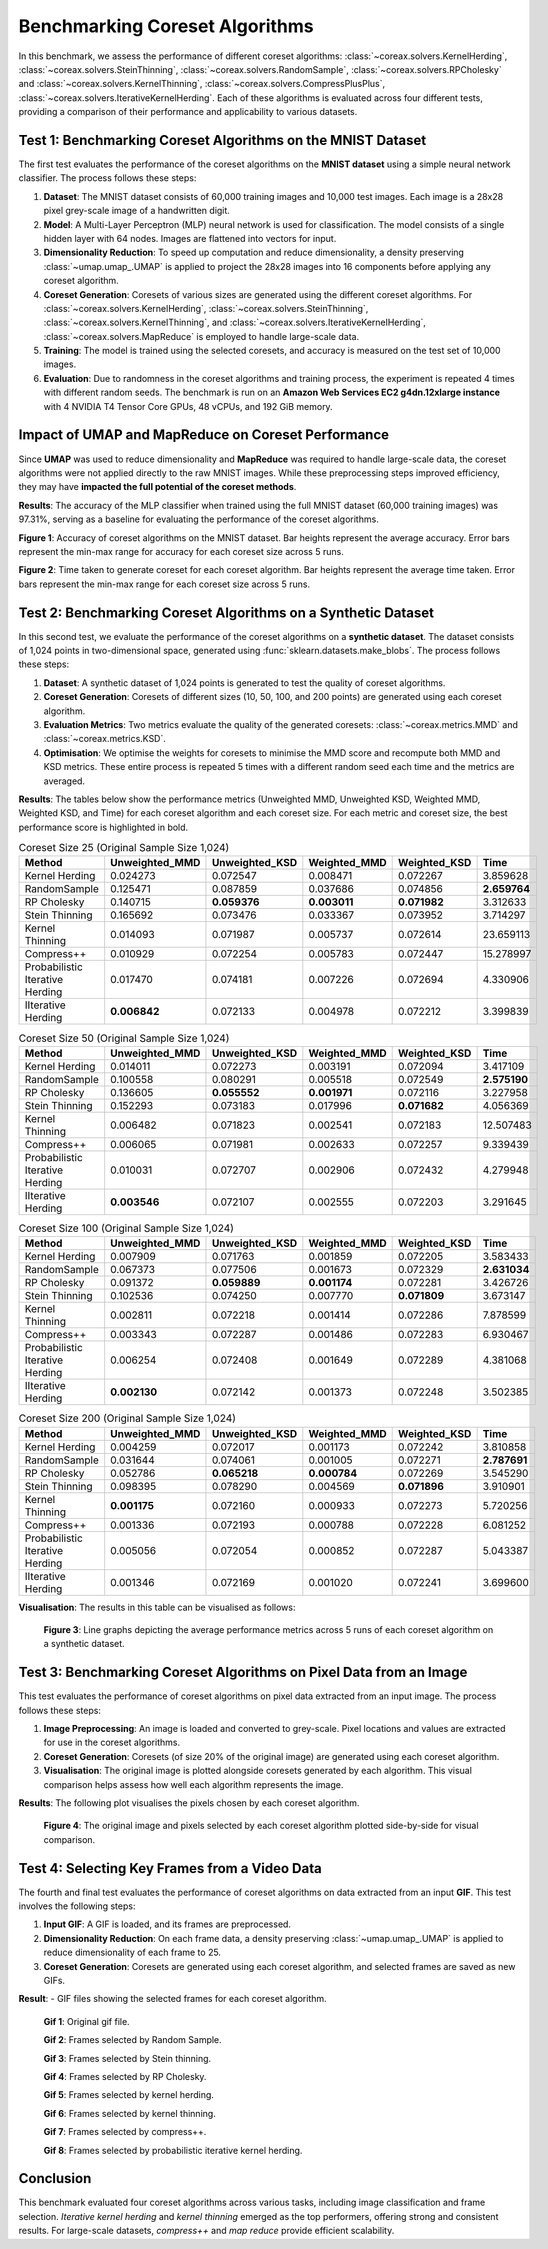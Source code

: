 Benchmarking Coreset Algorithms
===============================

In this benchmark, we assess the performance of different coreset algorithms:
:class:`~coreax.solvers.KernelHerding`, :class:`~coreax.solvers.SteinThinning`,
:class:`~coreax.solvers.RandomSample`, :class:`~coreax.solvers.RPCholesky` and
:class:`~coreax.solvers.KernelThinning`, :class:`~coreax.solvers.CompressPlusPlus`,
:class:`~coreax.solvers.IterativeKernelHerding`. Each of these algorithms is evaluated
across four different tests, providing a comparison of their performance and
applicability to various datasets.

Test 1: Benchmarking Coreset Algorithms on the MNIST Dataset
------------------------------------------------------------

The first test evaluates the performance of the coreset algorithms on the
**MNIST dataset** using a simple neural network classifier. The process follows
these steps:

1. **Dataset**: The MNIST dataset consists of 60,000 training images and 10,000
   test images. Each image is a 28x28 pixel grey-scale image of a handwritten digit.

2. **Model**: A Multi-Layer Perceptron (MLP) neural network is used for
   classification. The model consists of a single hidden layer with 64 nodes.
   Images are flattened into vectors for input.

3. **Dimensionality Reduction**: To speed up computation and reduce dimensionality, a
   density preserving :class:`~umap.umap_.UMAP` is applied to project the 28x28 images
   into 16 components before applying any coreset algorithm.

4. **Coreset Generation**: Coresets of various sizes are generated using the
   different coreset algorithms. For :class:`~coreax.solvers.KernelHerding`,
   :class:`~coreax.solvers.SteinThinning`, :class:`~coreax.solvers.KernelThinning`, and
   :class:`~coreax.solvers.IterativeKernelHerding`,
   :class:`~coreax.solvers.MapReduce` is employed to handle large-scale data.

5. **Training**: The model is trained using the selected coresets, and accuracy is
   measured on the test set of 10,000 images.

6. **Evaluation**: Due to randomness in the coreset algorithms and training process,
   the experiment is repeated 4 times with different random seeds. The benchmark is run
   on an **Amazon Web Services EC2 g4dn.12xlarge instance** with 4 NVIDIA T4 Tensor Core
   GPUs, 48 vCPUs, and 192 GiB memory.

Impact of UMAP and MapReduce on Coreset Performance
---------------------------------------------------

Since **UMAP** was used to reduce dimensionality and **MapReduce** was required to
handle large-scale data, the coreset algorithms were not applied directly to the raw
MNIST images. While these preprocessing steps improved efficiency, they may have
**impacted the full potential of the coreset methods**.

**Results**:
The accuracy of the MLP classifier when trained using the full MNIST dataset
(60,000 training images) was 97.31%, serving as a baseline for evaluating the
performance of the coreset algorithms.



.. image:: ../../examples/benchmarking_images/mnist_benchmark_accuracy.png
 :alt: Benchmark Results for MNIST Coreset Algorithms

**Figure 1**: Accuracy of coreset algorithms on the MNIST dataset. Bar heights
represent the average accuracy. Error bars represent the min-max range for accuracy
for each coreset size across 5 runs.

.. image:: ../../examples/benchmarking_images/mnist_benchmark_time_taken.png
 :alt: Time Taken Benchmark Results for MNIST Coreset Algorithms

**Figure 2**: Time taken to generate coreset for each coreset algorithm. Bar heights
represent the average time taken. Error bars represent the min-max range for each
coreset size across 5 runs.

Test 2: Benchmarking Coreset Algorithms on a Synthetic Dataset
--------------------------------------------------------------

In this second test, we evaluate the performance of the coreset algorithms on a
**synthetic dataset**. The dataset consists of 1,024 points in two-dimensional space,
generated using :func:`sklearn.datasets.make_blobs`. The process follows these steps:

1. **Dataset**: A synthetic dataset of 1,024 points is generated to test the
   quality of coreset algorithms.

2. **Coreset Generation**: Coresets of different sizes (10, 50, 100, and 200 points)
   are generated using each coreset algorithm.

3. **Evaluation Metrics**: Two metrics evaluate the quality of the generated coresets:
   :class:`~coreax.metrics.MMD` and :class:`~coreax.metrics.KSD`.

4. **Optimisation**: We optimise the weights for coresets to minimise the MMD score
   and recompute both MMD and KSD metrics. These entire process is repeated 5 times with
   a different random seed each time and the metrics are averaged.

**Results**:
The tables below show the performance metrics (Unweighted MMD, Unweighted KSD,
Weighted MMD, Weighted KSD, and Time) for each coreset algorithm and each coreset size.
For each metric and coreset size, the best performance score is highlighted in bold.

.. list-table:: Coreset Size 25 (Original Sample Size 1,024)
   :header-rows: 1
   :widths: 20 15 15 15 15 15

   * - Method
     - Unweighted_MMD
     - Unweighted_KSD
     - Weighted_MMD
     - Weighted_KSD
     - Time
   * - Kernel Herding
     - 0.024273
     - 0.072547
     - 0.008471
     - 0.072267
     - 3.859628
   * - RandomSample
     - 0.125471
     - 0.087859
     - 0.037686
     - 0.074856
     - **2.659764**
   * - RP Cholesky
     - 0.140715
     - **0.059376**
     - **0.003011**
     - **0.071982**
     - 3.312633
   * - Stein Thinning
     - 0.165692
     - 0.073476
     - 0.033367
     - 0.073952
     - 3.714297
   * - Kernel Thinning
     - 0.014093
     - 0.071987
     - 0.005737
     - 0.072614
     - 23.659113
   * - Compress++
     - 0.010929
     - 0.072254
     - 0.005783
     - 0.072447
     - 15.278997
   * - Probabilistic Iterative Herding
     - 0.017470
     - 0.074181
     - 0.007226
     - 0.072694
     - 4.330906
   * - IIterative Herding
     - **0.006842**
     - 0.072133
     - 0.004978
     - 0.072212
     - 3.399839

.. list-table:: Coreset Size 50 (Original Sample Size 1,024)
   :header-rows: 1
   :widths: 20 15 15 15 15 15

   * - Method
     - Unweighted_MMD
     - Unweighted_KSD
     - Weighted_MMD
     - Weighted_KSD
     - Time
   * - Kernel Herding
     - 0.014011
     - 0.072273
     - 0.003191
     - 0.072094
     - 3.417109
   * - RandomSample
     - 0.100558
     - 0.080291
     - 0.005518
     - 0.072549
     - **2.575190**
   * - RP Cholesky
     - 0.136605
     - **0.055552**
     - **0.001971**
     - 0.072116
     - 3.227958
   * - Stein Thinning
     - 0.152293
     - 0.073183
     - 0.017996
     - **0.071682**
     - 4.056369
   * - Kernel Thinning
     - 0.006482
     - 0.071823
     - 0.002541
     - 0.072183
     - 12.507483
   * - Compress++
     - 0.006065
     - 0.071981
     - 0.002633
     - 0.072257
     - 9.339439
   * - Probabilistic Iterative Herding
     - 0.010031
     - 0.072707
     - 0.002906
     - 0.072432
     - 4.279948
   * - IIterative Herding
     - **0.003546**
     - 0.072107
     - 0.002555
     - 0.072203
     - 3.291645

.. list-table:: Coreset Size 100 (Original Sample Size 1,024)
   :header-rows: 1
   :widths: 20 15 15 15 15 15

   * - Method
     - Unweighted_MMD
     - Unweighted_KSD
     - Weighted_MMD
     - Weighted_KSD
     - Time
   * - Kernel Herding
     - 0.007909
     - 0.071763
     - 0.001859
     - 0.072205
     - 3.583433
   * - RandomSample
     - 0.067373
     - 0.077506
     - 0.001673
     - 0.072329
     - **2.631034**
   * - RP Cholesky
     - 0.091372
     - **0.059889**
     - **0.001174**
     - 0.072281
     - 3.426726
   * - Stein Thinning
     - 0.102536
     - 0.074250
     - 0.007770
     - **0.071809**
     - 3.673147
   * - Kernel Thinning
     - 0.002811
     - 0.072218
     - 0.001414
     - 0.072286
     - 7.878599
   * - Compress++
     - 0.003343
     - 0.072287
     - 0.001486
     - 0.072283
     - 6.930467
   * - Probabilistic Iterative Herding
     - 0.006254
     - 0.072408
     - 0.001649
     - 0.072289
     - 4.381068
   * - IIterative Herding
     - **0.002130**
     - 0.072142
     - 0.001373
     - 0.072248
     - 3.502385

.. list-table:: Coreset Size 200 (Original Sample Size 1,024)
   :header-rows: 1
   :widths: 20 15 15 15 15 15

   * - Method
     - Unweighted_MMD
     - Unweighted_KSD
     - Weighted_MMD
     - Weighted_KSD
     - Time
   * - Kernel Herding
     - 0.004259
     - 0.072017
     - 0.001173
     - 0.072242
     - 3.810858
   * - RandomSample
     - 0.031644
     - 0.074061
     - 0.001005
     - 0.072271
     - **2.787691**
   * - RP Cholesky
     - 0.052786
     - **0.065218**
     - **0.000784**
     - 0.072269
     - 3.545290
   * - Stein Thinning
     - 0.098395
     - 0.078290
     - 0.004569
     - **0.071896**
     - 3.910901
   * - Kernel Thinning
     - **0.001175**
     - 0.072160
     - 0.000933
     - 0.072273
     - 5.720256
   * - Compress++
     - 0.001336
     - 0.072193
     - 0.000788
     - 0.072228
     - 6.081252
   * - Probabilistic Iterative Herding
     - 0.005056
     - 0.072054
     - 0.000852
     - 0.072287
     - 5.043387
   * - IIterative Herding
     - 0.001346
     - 0.072169
     - 0.001020
     - 0.072241
     - 3.699600



**Visualisation**: The results in this table can be visualised as follows:

  .. image:: ../../examples/benchmarking_images/blobs_1.png
     :alt: Benchmark Results for Synthetic Dataset

  .. image:: ../../examples/benchmarking_images/blobs_2.png
     :alt: Benchmark Results for Synthetic Dataset

  .. image:: ../../examples/benchmarking_images/blobs_3.png
     :alt: Benchmark Results for Synthetic Dataset

  .. image:: ../../examples/benchmarking_images/blobs_4.png
     :alt: Benchmark Results for Synthetic Dataset

  .. image:: ../../examples/benchmarking_images/blobs_5.png
     :alt: Benchmark Results for Synthetic Dataset

  **Figure 3**: Line graphs depicting the average performance metrics across 5 runs of
  each coreset algorithm on a synthetic dataset.

Test 3: Benchmarking Coreset Algorithms on Pixel Data from an Image
-------------------------------------------------------------------

This test evaluates the performance of coreset algorithms on pixel data extracted
from an input image. The process follows these steps:

1. **Image Preprocessing**: An image is loaded and converted to grey-scale. Pixel
   locations and values are extracted for use in the coreset algorithms.

2. **Coreset Generation**: Coresets (of size 20% of the original image) are generated
   using each coreset algorithm.

3. **Visualisation**: The original image is plotted alongside coresets generated by
   each algorithm. This visual comparison helps assess how well each algorithm
   represents the image.

**Results**: The following plot visualises the pixels chosen by each coreset algorithm.

  .. image:: ../../examples/benchmarking_images/david_benchmark_results.png
     :alt: Coreset Visualisation on Image

  **Figure 4**: The original image and pixels selected by each coreset algorithm
  plotted side-by-side for visual comparison.

Test 4: Selecting Key Frames from a Video Data
----------------------------------------------

The fourth and final test evaluates the performance of coreset algorithms on data
extracted from an input **GIF**. This test involves the following steps:

1. **Input GIF**: A GIF is loaded, and its frames are preprocessed.

2. **Dimensionality Reduction**: On each frame data, a density preserving
   :class:`~umap.umap_.UMAP` is applied to reduce dimensionality of each frame to 25.

3. **Coreset Generation**: Coresets are generated using each coreset algorithm, and
   selected frames are saved as new GIFs.


**Result**:
- GIF files showing the selected frames for each coreset algorithm.

  .. image:: ../../examples/pounce/pounce.gif
     :alt: Coreset Visualisation on GIF Frames

  **Gif 1**: Original gif file.

  .. image:: ../../examples/benchmarking_images/RandomSample_coreset.gif
     :alt: Coreset Visualisation on GIF Frames

  **Gif 2**: Frames selected by Random Sample.

  .. image:: ../../examples/benchmarking_images/SteinThinning_coreset.gif
     :alt: Coreset Visualisation on GIF Frames

  **Gif 3**: Frames selected by Stein thinning.

  .. image:: ../../examples/benchmarking_images/RPCholesky_coreset.gif
     :alt: Coreset Visualisation on GIF Frames

  **Gif 4**: Frames selected by RP Cholesky.

  .. image:: ../../examples/benchmarking_images/KernelHerding_coreset.gif
     :alt: Coreset Visualisation on GIF Frames

  **Gif 5**: Frames selected by kernel herding.

  .. image:: ../../examples/benchmarking_images/KernelThinning_coreset.gif
     :alt: Coreset Visualisation on GIF Frames

  **Gif 6**: Frames selected by kernel thinning.

  .. image:: ../../examples/benchmarking_images/CompressPlusPlus_coreset.gif
     :alt: Coreset Visualisation on GIF Frames

  **Gif 7**: Frames selected by compress++.

  .. image:: ../../examples/benchmarking_images/ProbabilisticIterativeHerding_coreset.gif
     :alt: Coreset Visualisation on GIF Frames

  **Gif 8**: Frames selected by probabilistic iterative kernel herding.

Conclusion
----------
This benchmark evaluated four coreset algorithms across various tasks, including image
classification and frame selection. *Iterative kernel herding* and *kernel thinning*
emerged as the top performers, offering strong and consistent results. For large-scale
datasets, *compress++* and *map reduce* provide efficient scalability.
